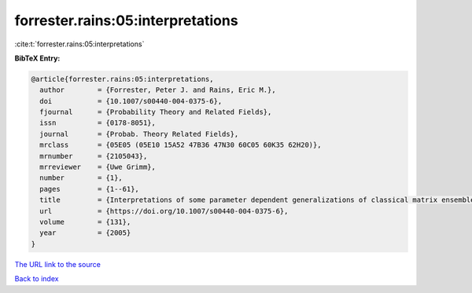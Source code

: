 forrester.rains:05:interpretations
==================================

:cite:t:`forrester.rains:05:interpretations`

**BibTeX Entry:**

.. code-block:: bibtex

   @article{forrester.rains:05:interpretations,
     author        = {Forrester, Peter J. and Rains, Eric M.},
     doi           = {10.1007/s00440-004-0375-6},
     fjournal      = {Probability Theory and Related Fields},
     issn          = {0178-8051},
     journal       = {Probab. Theory Related Fields},
     mrclass       = {05E05 (05E10 15A52 47B36 47N30 60C05 60K35 62H20)},
     mrnumber      = {2105043},
     mrreviewer    = {Uwe Grimm},
     number        = {1},
     pages         = {1--61},
     title         = {Interpretations of some parameter dependent generalizations of classical matrix ensembles},
     url           = {https://doi.org/10.1007/s00440-004-0375-6},
     volume        = {131},
     year          = {2005}
   }

`The URL link to the source <https://doi.org/10.1007/s00440-004-0375-6>`__


`Back to index <../By-Cite-Keys.html>`__
